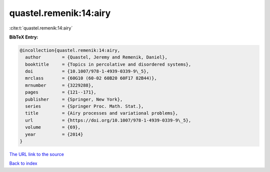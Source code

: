 quastel.remenik:14:airy
=======================

:cite:t:`quastel.remenik:14:airy`

**BibTeX Entry:**

.. code-block:: bibtex

   @incollection{quastel.remenik:14:airy,
     author        = {Quastel, Jeremy and Remenik, Daniel},
     booktitle     = {Topics in percolative and disordered systems},
     doi           = {10.1007/978-1-4939-0339-9\_5},
     mrclass       = {60G10 (60-02 60B20 60F17 82B44)},
     mrnumber      = {3229288},
     pages         = {121--171},
     publisher     = {Springer, New York},
     series        = {Springer Proc. Math. Stat.},
     title         = {Airy processes and variational problems},
     url           = {https://doi.org/10.1007/978-1-4939-0339-9\_5},
     volume        = {69},
     year          = {2014}
   }

`The URL link to the source <https://doi.org/10.1007/978-1-4939-0339-9_5>`__


`Back to index <../By-Cite-Keys.html>`__
